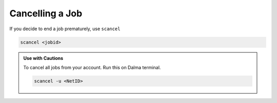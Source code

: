Cancelling a Job
================

If you decide to end a job prematurely, use ``scancel``

.. code-block:: bash

    scancel <jobid>

.. admonition:: Use with Cautions
    
    To cancel all jobs from your account. Run this on Dalma terminal.

    .. code-block:: bash

        scancel -u <NetID>
